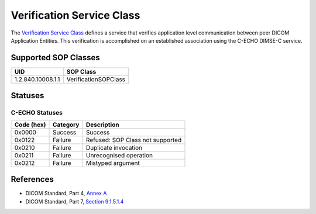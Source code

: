 Verification Service Class
==========================
The `Verification Service Class <http://dicom.nema.org/medical/dicom/current/output/html/part04.html#chapter_A>`_
defines a service that verifies application
level communication between peer DICOM Application Entities. This
verification is accomplished on an established association using the C-ECHO
DIMSE-C service.

.. _verification_sops:

Supported SOP Classes
---------------------

+-------------------+---------------------------+
| UID               | SOP Class                 |
+===================+===========================+
| 1.2.840.10008.1.1 | VerificationSOPClass      |
+-------------------+---------------------------+

.. _verification_statuses:

Statuses
--------

C-ECHO Statuses
~~~~~~~~~~~~~~~

+------------+----------+----------------------------------+
| Code (hex) | Category | Description                      |
+============+==========+==================================+
| 0x0000     | Success  | Success                          |
+------------+----------+----------------------------------+
| 0x0122     | Failure  | Refused: SOP Class not supported |
+------------+----------+----------------------------------+
| 0x0210     | Failure  | Duplicate invocation             |
+------------+----------+----------------------------------+
| 0x0211     | Failure  | Unrecognised operation           |
+------------+----------+----------------------------------+
| 0x0212     | Failure  | Mistyped argument                |
+------------+----------+----------------------------------+


References
----------

* DICOM Standard, Part 4, `Annex A <http://dicom.nema.org/medical/dicom/current/output/html/part04.html#chapter_A>`_
* DICOM Standard, Part 7, `Section 9.1.5.1.4 <http://dicom.nema.org/medical/dicom/current/output/chtml/part07/chapter_9.html#sect_9.1.5.1.4>`_
